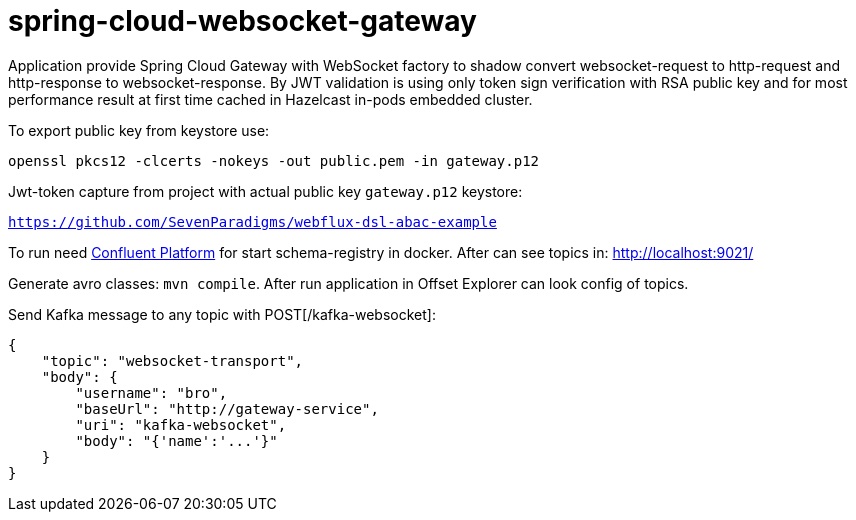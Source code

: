 = spring-cloud-websocket-gateway

Application provide Spring Cloud Gateway with WebSocket factory to shadow
convert websocket-request to http-request and http-response to websocket-response. By JWT validation is using only token sign verification with RSA public key and for most performance result at first time cached in Hazelcast in-pods embedded cluster.

To export public key from keystore use:

`openssl pkcs12 -clcerts -nokeys -out public.pem -in gateway.p12`

Jwt-token capture from project with actual public key `gateway.p12` keystore:

`https://github.com/SevenParadigms/webflux-dsl-abac-example`

To run need https://docs.confluent.io/platform/current/quickstart/ce-docker-quickstart.html[Confluent Platform] for start schema-registry in docker. After can see topics in: http://localhost:9021/

Generate avro classes: `mvn compile`. After run application in Offset Explorer can look config of topics.

Send Kafka message to any topic with POST[/kafka-websocket]:

[source,json]
----
{
    "topic": "websocket-transport",
    "body": {
        "username": "bro",
        "baseUrl": "http://gateway-service",
        "uri": "kafka-websocket",
        "body": "{'name':'...'}"
    }
}
----